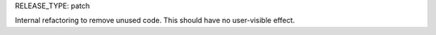 RELEASE_TYPE: patch

Internal refactoring to remove unused code.  This should have no user-visible effect.

